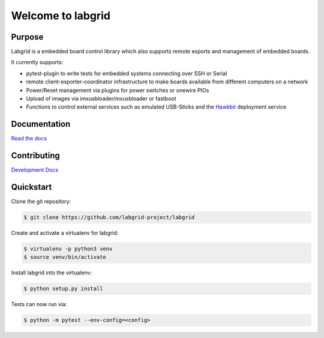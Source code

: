 Welcome to labgrid
==================

|license| |build-status| |coverage-status| |docs-status|

Purpose
-------
Labgrid is a embedded board control library which also supports remote exports
and management of embedded boards.

It currently supports:

- pytest-plugin to write tests for embedded systems connecting over SSH or Serial
- remote client-exporter-coordinator infrastructure to make boards available
  from different computers on a network
- Power/Reset management via plugins for power switches or onewire PIOs
- Upload of images via imxusbloader/mxusbloader or fastboot
- Functions to control external services such as emulated USB-Sticks and the
  `Hawkbit <https://github.com/eclipse/hawkbit>`_ deployment service

Documentation
-------------
`Read the docs <http://labgrid.readthedocs.io/en/latest/>`_

Contributing
------------
`Development Docs <http://labgrid.readthedocs.io/en/latest/development.html>`_


Quickstart
----------
Clone the git repository:

.. code-block:: bash

   $ git clone https://github.com/labgrid-project/labgrid

Create and activate a virtualenv for labgrid:

.. code-block:: bash

   $ virtualenv -p python3 venv
   $ source venv/bin/activate

Install labgrid into the virtualenv:

.. code-block:: bash

   $ python setup.py install

Tests can now run via:

.. code-block:: bash

   $ python -m pytest --env-config=<config>


.. |license| image:: https://img.shields.io/badge/license-LGPLv2.1-blue.svg
    :alt: LGPLv2.1
    :target: https://raw.githubusercontent.com/labgrid-project/labgrid/master/LICENSE.txt

.. |build-status| image:: https://img.shields.io/travis/labgrid-project/labgrid/master.svg?style=flat
    :alt: build status
    :target: https://travis-ci.org/labgrid-project/labgrid

.. |coverage-status| image:: https://img.shields.io/coveralls/labgrid-project/labgrid/master.svg
    :alt: coverage status
    :target: https://coveralls.io/r/labgrid-project/labgrid

.. |docs-status| image:: https://readthedocs.org/projects/labgrid/badge/?version=latest
    :alt: documentation status
    :target: https://labgrid.readthedocs.io/en/latest/?badge=latest
